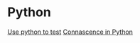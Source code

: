* Python

  [[https://www.youtube.com/watch?v%3DeQQ2uxMedGw][Use python to test]]
  [[https://www.youtube.com/watch?v%3DiwADIlIgDNA&feature%3Dshare][Connascence in Python]]
